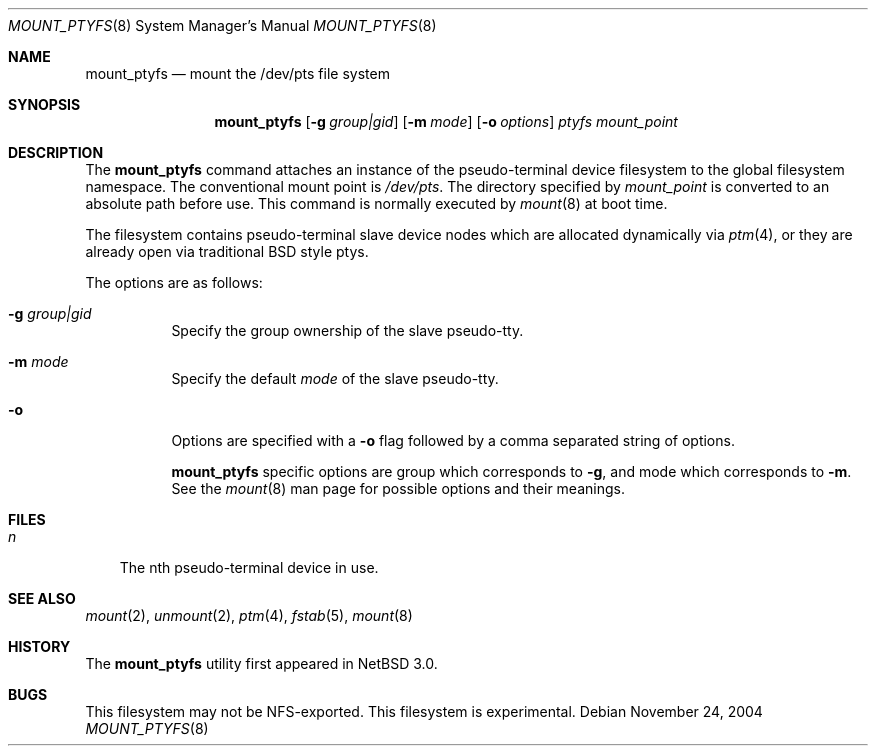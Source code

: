 .\"	$NetBSD: mount_ptyfs.8,v 1.5.28.1 2008/05/18 12:30:54 yamt Exp $
.\"
.\"
.\" Copyright (c) 2004 The NetBSD Foundation, Inc.
.\" All rights reserved.
.\"
.\" This code is derived from software contributed to The NetBSD Foundation
.\" by Christos Zoulas.
.\"
.\" Redistribution and use in source and binary forms, with or without
.\" modification, are permitted provided that the following conditions
.\" are met:
.\" 1. Redistributions of source code must retain the above copyright
.\"    notice, this list of conditions and the following disclaimer.
.\" 2. Redistributions in binary form must reproduce the above copyright
.\"    notice, this list of conditions and the following disclaimer in the
.\"    documentation and/or other materials provided with the distribution.
.\"
.\" THIS SOFTWARE IS PROVIDED BY THE NETBSD FOUNDATION, INC. AND CONTRIBUTORS
.\" ``AS IS'' AND ANY EXPRESS OR IMPLIED WARRANTIES, INCLUDING, BUT NOT LIMITED
.\" TO, THE IMPLIED WARRANTIES OF MERCHANTABILITY AND FITNESS FOR A PARTICULAR
.\" PURPOSE ARE DISCLAIMED.  IN NO EVENT SHALL THE FOUNDATION OR CONTRIBUTORS
.\" BE LIABLE FOR ANY DIRECT, INDIRECT, INCIDENTAL, SPECIAL, EXEMPLARY, OR
.\" CONSEQUENTIAL DAMAGES (INCLUDING, BUT NOT LIMITED TO, PROCUREMENT OF
.\" SUBSTITUTE GOODS OR SERVICES; LOSS OF USE, DATA, OR PROFITS; OR BUSINESS
.\" INTERRUPTION) HOWEVER CAUSED AND ON ANY THEORY OF LIABILITY, WHETHER IN
.\" CONTRACT, STRICT LIABILITY, OR TORT (INCLUDING NEGLIGENCE OR OTHERWISE)
.\" ARISING IN ANY WAY OUT OF THE USE OF THIS SOFTWARE, EVEN IF ADVISED OF THE
.\" POSSIBILITY OF SUCH DAMAGE.
.\"
.Dd November 24, 2004
.Dt MOUNT_PTYFS 8
.Os
.Sh NAME
.Nm mount_ptyfs
.Nd mount the /dev/pts file system
.Sh SYNOPSIS
.Nm
.Op Fl g Ar group|gid
.Op Fl m Ar mode
.Op Fl o Ar options
.Ar ptyfs
.Ar mount_point
.Sh DESCRIPTION
The
.Nm
command attaches an instance of the pseudo-terminal device filesystem
to the global filesystem namespace.
The conventional mount point is
.Pa /dev/pts .
The directory specified by
.Ar mount_point
is converted to an absolute path before use.
This command is normally executed by
.Xr mount 8
at boot time.
.Pp
The filesystem contains pseudo-terminal slave device nodes which are
allocated dynamically via
.Xr ptm 4 ,
or they are already open via traditional BSD style ptys.
.Pp
The options are as follows:
.Bl -tag -width indent
.It Fl g Ar group|gid
Specify the group ownership of the slave pseudo-tty.
.It Fl m Ar mode
Specify the default
.Ar mode
of the slave pseudo-tty.
.It Fl o
Options are specified with a
.Fl o
flag followed by a comma separated string of options.
.Pp
.Nm
specific options are
.Dv group
which corresponds to
.Fl g ,
and
.Dv mode
which corresponds to
.Fl m .
See the
.Xr mount 8
man page for possible options and their meanings.
.El
.Sh FILES
.Bl -tag -width n -compact
.It Pa n
The nth pseudo-terminal device in use.
.El
.Sh SEE ALSO
.Xr mount 2 ,
.Xr unmount 2 ,
.Xr ptm 4 ,
.Xr fstab 5 ,
.Xr mount 8
.Sh HISTORY
The
.Nm
utility first appeared in
.Nx 3.0 .
.Sh BUGS
This filesystem may not be NFS-exported.
This filesystem is experimental.
